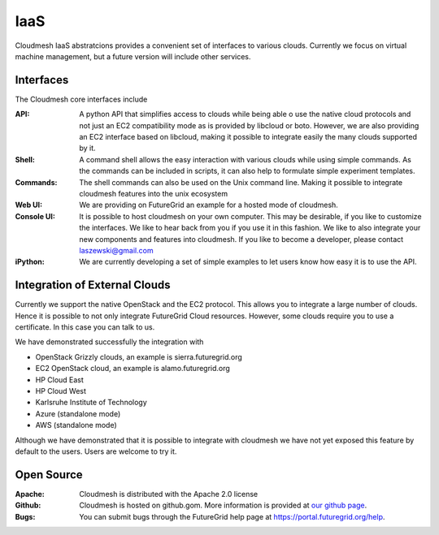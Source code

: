 IaaS
======================================================================

Cloudmesh IaaS abstratcions provides a convenient set of interfaces to
various clouds.  Currently we focus on virtual machine management, but
a future version will include other services.

Interfaces
---------------------------

The Cloudmesh core interfaces include 

:API: A python API that simplifies access to clouds while being able o
      use the native cloud protocols and not just an EC2 compatibility
      mode as is provided by libcloud or boto.  However, we are also
      providing an EC2 interface based on libcloud, making it possible
      to integrate easily the many clouds supported by it.

:Shell: A command shell allows the easy interaction with various
        clouds while using simple commands. As the commands can be
        included in scripts, it can also help to formulate simple
        experiment templates.

:Commands: The shell commands can also be used on the Unix command line.
           Making it possible to integrate cloudmesh features into the
           unix ecosystem
           
:Web UI: We are providing on FutureGrid an example for a hosted mode
         of cloudmesh.
       
:Console UI: It is possible to host cloudmesh on your own computer. This
       	may be desirable, if you like to customize the interfaces. We
       	like to hear back from you if you use it in this fashion. We
       	like to also integrate your new components and features into
       	cloudmesh. If you like to become a developer, please contact
       	laszewski@gmail.com
      
:iPython: We are currently developing a set of simple examples to let
          users know how easy it is to use the API.

Integration of External Clouds
---------------------------------

Currently we support the native OpenStack and the EC2 protocol. This
allows you to integrate a large number of clouds. Hence it is possible
to not only integrate FutureGrid Cloud resources. However, some clouds
require you to use a certificate.  In this case you can talk to us.

We have demonstrated successfully the integration with

* OpenStack Grizzly clouds, an example is sierra.futuregrid.org 
* EC2 OpenStack cloud, an example is alamo.futuregrid.org
* HP Cloud East
* HP Cloud West
* Karlsruhe Institute of Technology
* Azure (standalone mode)
* AWS (standalone mode)

Although we have demonstrated that it is possible to integrate with
cloudmesh we have not yet exposed this feature by default to the
users. Users are welcome to try it.

Open Source     
-----------------------      

:Apache: Cloudmesh is distributed with the Apache 2.0 license

:Github: Cloudmesh is hosted on github.gom. More information is provided at 
         `our github page </git>`_. 

:Bugs:   You can submit bugs through the FutureGrid help page at
         `https://portal.futuregrid.org/help <https://portal.futuregrid.org/help>`_.  
